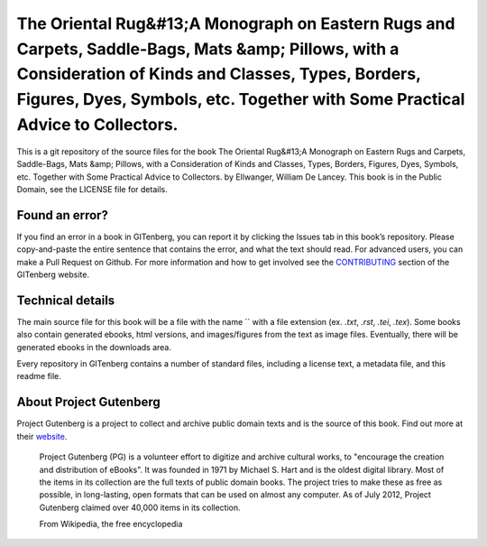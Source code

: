 =====================
The Oriental Rug&#13;A Monograph on Eastern Rugs and Carpets, Saddle-Bags, Mats &amp; Pillows, with a Consideration of Kinds and Classes, Types, Borders, Figures, Dyes, Symbols, etc. Together with Some Practical Advice to Collectors.
=====================


This is a git repository of the source files for the book The Oriental Rug&#13;A Monograph on Eastern Rugs and Carpets, Saddle-Bags, Mats &amp; Pillows, with a Consideration of Kinds and Classes, Types, Borders, Figures, Dyes, Symbols, etc. Together with Some Practical Advice to Collectors. by Ellwanger, William De Lancey. This book is in the Public Domain, see the LICENSE file for details.

Found an error?
===============
If you find an error in a book in GITenberg, you can report it by clicking the Issues tab in this book’s repository. Please copy-and-paste the entire sentence that contains the error, and what the text should read. For advanced users, you can make a Pull Request on Github.  For more information and how to get involved see the CONTRIBUTING_ section of the GITenberg website.

.. _CONTRIBUTING: http://gitenberg.github.com/#contributing


Technical details
=================
The main source file for this book will be a file with the name `` with a file extension (ex. `.txt`, `.rst`, `.tei`, `.tex`). Some books also contain generated ebooks, html versions, and images/figures from the text as image files. Eventually, there will be generated ebooks in the downloads area.

Every repository in GITenberg contains a number of standard files, including a license text, a metadata file, and this readme file.


About Project Gutenberg
=======================
Project Gutenberg is a project to collect and archive public domain texts and is the source of this book. Find out more at their website_.

    Project Gutenberg (PG) is a volunteer effort to digitize and archive cultural works, to "encourage the creation and distribution of eBooks". It was founded in 1971 by Michael S. Hart and is the oldest digital library. Most of the items in its collection are the full texts of public domain books. The project tries to make these as free as possible, in long-lasting, open formats that can be used on almost any computer. As of July 2012, Project Gutenberg claimed over 40,000 items in its collection.

    From Wikipedia, the free encyclopedia

.. _website: http://www.gutenberg.org/